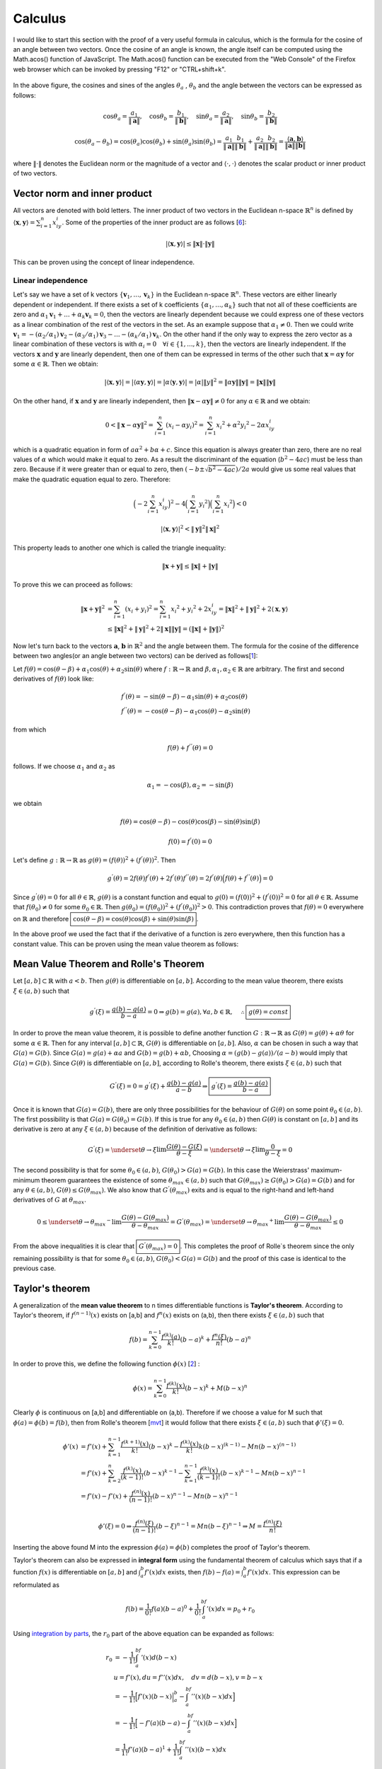 Calculus
===================================================
I would like to start this section with the proof of a very useful formula in calculus, which is the formula for the cosine of an angle between two vectors. Once the cosine of an angle is known, the angle itself can be computed using the Math.acos() function of JavaScript. The Math.acos() function can be executed from the "Web Console" of the Firefox web browser which can be invoked by pressing "F12" or "CTRL+shift+k".

.. _35PercX65:
.. figure:: calcStory/twoVectors.JPG
    :height: 573px
    :width: 715 px
    :scale: 50 %
    :align: center

.. container:: clearer

   .. image :: spacer.png

In the above figure, the cosines and sines of the angles :math:`\theta_a` , :math:`\theta_b` and the angle between the vectors can be expressed as follows:

.. math::
	\cos{\theta_a}=\frac{a_1}{\Vert \mathbf{a} \Vert},\quad \cos{\theta_b}=\frac{b_1}{\Vert \mathbf{b} \Vert},\quad 
	\sin{\theta_a}=\frac{a_2}{\Vert \mathbf{a} \Vert},\quad \sin{\theta_b}=\frac{b_2}{\Vert \mathbf{b} \Vert}

.. math::
	\cos(\theta_a-\theta_b)=\cos(\theta_a)\cos(\theta_b)+\sin(\theta_a)\sin(\theta_b)=\frac{a_1}{\Vert \mathbf{a} \Vert}\frac{b_1}{\Vert \mathbf{b} \Vert}+\frac{a_2}{\Vert \mathbf{a} \Vert}\frac{b_2}{\Vert \mathbf{b} \Vert}=\frac{\langle \mathbf{a} { , } \mathbf{b} \rangle}{\Vert\mathbf{a}\Vert\Vert\mathbf{b}\Vert}

where :math:`\Vert\cdot \Vert` denotes the Euclidean norm or the magnitude of a vector and :math:`\langle { \cdot { , } \cdot } \rangle` denotes the scalar product or inner product of two vectors. 

Vector norm and inner product
---------------------------------
All vectors are  denoted with bold letters. The inner product of two vectors in the Euclidean n-space :math:`\mathbb{R}^n` is defined by :math:`\langle { \mathbf{x} { , } \mathbf{y} } \rangle=\sum_{i=1}^{n}x_iy_i`. Some of the properties of the inner product are as follows [6_]:

.. math::
	\lvert\langle { \mathbf{x} { , } \mathbf{y} } \rangle\rvert\leq \Vert\mathbf{x}\Vert\cdot \Vert\mathbf{y}\Vert

This can be proven using the concept of linear independence. 

Linear independence
~~~~~~~~~~~~~~~~~~~~~~~~~
Let's say we have a set of k vectors :math:`\lbrace \mathbf{v}_1, ... ,\mathbf{v}_k \rbrace` in the Euclidean n-space :math:`\mathbb{R}^n`. These vectors are either linearly dependent or independent. If there exists a set of k coefficients :math:`\lbrace\alpha_1, ... , \alpha_k \rbrace` such that not all of these coefficients are zero and :math:`\alpha_1\mathbf{v}_1 + ... +\alpha_k\mathbf{v}_k=0`, then the vectors are linearly dependent because we could express one of these vectors as a linear combination of the rest of the vectors in the set. As an example suppose that :math:`\alpha_1\neq 0`. Then we could write :math:`\mathbf{v}_1=-(\alpha_2/\alpha_1)\mathbf{v}_2-(\alpha_3/\alpha_1)\mathbf{v}_3- ... -(\alpha_k/\alpha_1)\mathbf{v}_k`. On the other hand if the only way to express the zero vector as a linear combination of these vectors is with :math:`\alpha_i=0\quad\forall i\in\lbrace 1,...,k\rbrace`, then the vectors are linearly independent. If the vectors :math:`\mathbf{x}` and :math:`\mathbf{y}` are linearly dependent, then one of them can be expressed in terms of the other such that :math:`\mathbf{x}=\alpha \mathbf{y}` for some :math:`\alpha \in\mathbb{R}`. Then we obtain:

.. math::
	|\langle \mathbf{x},\mathbf{y} \rangle |=|\langle \alpha \mathbf{y},\mathbf{y} \rangle|=|\alpha\langle \mathbf{y},\mathbf{y}\rangle |=|\alpha|\Vert y\Vert^2=\Vert\alpha \mathbf{y}\Vert\Vert\mathbf{y}\Vert=\Vert\mathbf{x}\Vert\Vert\mathbf{y}\Vert 

On the other hand, if :math:`\mathbf{x}` and :math:`\mathbf{y}` are linearly independent, then :math:`\Vert\mathbf{x}-\alpha\mathbf{y}\Vert\neq 0` for any :math:`\alpha \in\mathbb{R}` and we obtain:

.. math::
	0<\Vert\mathbf{x}-\alpha\mathbf{y}\Vert^2=\sum_{i=1}^{n}(x_i-\alpha y_i)^2=\sum_{i=1}^{n}{x_i}^2+{\alpha}^2{y_i}^2-2\alpha x_iy_i

which is a quadratic equation in form of :math:`a{\alpha}^2+b\alpha + c`. Since this equation is always greater than zero, there are no real values of :math:`\alpha` which would make it equal to zero. As a result the discriminant of the equation (:math:`b^2-4ac`) must be less than zero. Because if it were greater than or equal to zero, then :math:`{(-b \pm\sqrt{b^2-4ac})}/{2a}` would give us some real values that make the quadratic equation equal to zero. Therefore:

.. math::
	\Big(-2\sum_{i=1}^{n}x_iy_i\Big)^2-4\Big(\sum_{i=1}^n{y_i}^2\Big)\Big(\sum_{i=1}^{n}{x_i}^2\Big) <0 

.. math::
	|\langle \mathbf{x},\mathbf{y} \rangle|^2<\Vert\mathbf{y}\Vert^2\Vert\mathbf{x}\Vert^2

This property leads to another one which is called the triangle inequality:

.. math::
	\Vert \mathbf{x}+\mathbf{y}\Vert\leq\Vert\mathbf{x}\Vert + \Vert \mathbf{y}\Vert

To prove this we can proceed as follows:

.. math::
	\Vert\mathbf{x}+\mathbf{y}\Vert^2&=\sum_{i=1}^n(x_i+y_i)^2=\sum_{i=1}^n{x_i}^2+{y_i}^2+2x_iy_i=\Vert\mathbf{x}\Vert^2+\Vert\mathbf{y}\Vert^2+2\langle\mathbf{x},\mathbf{y}\rangle \\
	&\leq \Vert\mathbf{x}\Vert^2+\Vert\mathbf{y}\Vert^2+2\Vert\mathbf{x}\Vert\Vert\mathbf{y}\Vert=(\Vert\mathbf{x}\Vert+\Vert\mathbf{y}\Vert)^2

Now let's turn back to the vectors :math:`\mathbf{a}`, :math:`\mathbf{b}` in :math:`\mathbb{R}^2` and the angle between them. The formula for the cosine of the difference between two angles(or an angle between two vectors) can be derived as follows[1_]:

Let :math:`f(\theta)=\cos(\theta-\beta)+\alpha_1\cos(\theta)+\alpha_2\sin(\theta)` where :math:`f:\mathbb{R}\to\mathbb{R}` and :math:`\beta,\alpha_1, \alpha_2 \in \mathbb{R}` are arbitrary. The first and second derivatives of :math:`f(\theta)` look like:

.. math::
	&f^{'}(\theta)=-\sin(\theta-\beta)-\alpha_1\sin(\theta)+\alpha_2\cos(\theta)\\
	&f^{''}(\theta)=-\cos(\theta-\beta)-\alpha_1\cos(\theta)-\alpha_2\sin(\theta)

from which

.. math::
	f(\theta)+f^{''}(\theta)=0

follows. If we choose :math:`\alpha_1` and :math:`\alpha_2` as

.. math::
	\alpha_1=-\cos(\beta), \alpha_2=-\sin(\beta)

we obtain

.. math::
	f(\theta)=\cos(\theta-\beta)-\cos(\theta)\cos(\beta)-\sin(\theta)\sin(\beta)
.. math::
	f(0)=f^{'}(0)=0

Let's define :math:`g:\mathbb{R}\to\mathbb{R}` as :math:`g(\theta)=(f(\theta))^2+(f^{'}(\theta))^2`. Then

.. math::
	g^{'}(\theta)=2f(\theta)f^{'}(\theta)+2f^{'}(\theta)f^{''}(\theta)=2f^{'}(\theta)\Big(f(\theta)+f^{''}(\theta)\Big)=0 

Since :math:`g^{'}(\theta)=0` for all :math:`\theta\in\mathbb{R}`, :math:`g(\theta)` is a constant function and equal to :math:`g(0)=(f(0))^2+(f^{'}(0))^2=0` for all :math:`\theta\in\mathbb{R}`. Assume that :math:`f(\theta_0)\neq 0` for some :math:`\theta_0 \in\mathbb{R}`. Then :math:`g(\theta_0)=(f(\theta_0))^2+(f^{'}(\theta_0))^2>0`. This contradiction proves that :math:`f(\theta)=0` everywhere on :math:`\mathbb{R}` and therefore :math:`\boxed{\cos(\theta-\beta)=\cos(\theta)\cos(\beta)+\sin(\theta)\sin(\beta)}`.

In the above proof we used the fact that if the derivative of a function is zero everywhere, then this function has a constant value. This can be proven using the mean value theorem as follows: 

.. _mvt:

Mean Value Theorem and Rolle's Theorem
-----------------------------------------

Let :math:`[a,b]\subset\mathbb{R}` with :math:`a<b`. Then :math:`g(\theta)` is differentiable on :math:`[a,b]`. According to the mean value theorem, there exists :math:`\xi \in (a,b)` such that 

.. math::
	g^{'}(\xi)=\frac{g(b)-g(a)}{b-a}=0 \Rightarrow g(b)=g(a), \forall a,b \in \mathbb{R}, \quad\therefore \boxed{g(\theta)=const}

In order to prove the mean value theorem, it is possible to define another function :math:`G:\mathbb{R}\to\mathbb{R}` as :math:`G(\theta)=g(\theta)+\alpha\theta` for some :math:`\alpha\in\mathbb{R}`. Then for any interval :math:`[a,b]\subset\mathbb{R}`, :math:`G(\theta)` is differentiable on :math:`[a,b]`. Also, :math:`\alpha` can be chosen in such a way that :math:`G(a)=G(b)`. Since :math:`G(a)=g(a)+\alpha a` and :math:`G(b)=g(b)+\alpha b`, Choosing :math:`\alpha=(g(b)-g(a))/(a-b)` would imply that :math:`G(a)=G(b)`. Since :math:`G(\theta)` is differentiable on :math:`[a,b]`, according to Rolle's theorem, there exists :math:`\xi \in (a,b)` such that

.. math::
	G^{'}(\xi)=0=g^{'}(\xi)+\frac{g(b)-g(a)}{a-b}\Rightarrow \boxed{g^{'}(\xi)=\displaystyle\frac{g(b)-g(a)}{b-a}}

Once it is known that :math:`G(a)=G(b)`, there are only three possibilities for the behaviour of :math:`G(\theta)` on some point :math:`\theta_0 \in (a,b)`. The first possibility is that :math:`G(a)=G(\theta_0)=G(b)`. If this is true for any :math:`\theta_0 \in (a,b)` then :math:`G(\theta)` is constant on :math:`[a,b]` and its derivative is zero at any :math:`\xi\in(a,b)` because of the definition of derivative as follows:

.. math::
	G^{'}(\xi)=\underset{\theta \to \xi}{\lim}\frac{G(\theta)-G(\xi)}{\theta -\xi}=\underset{\theta \to \xi}{\lim}\frac{0}{\theta -\xi}=0

The second possibility is that for some :math:`\theta_0 \in (a,b)`, :math:`G(\theta_0)>G(a)=G(b)`. In this case the Weierstrass' maximum-minimum theorem guarantees the existence of some :math:`\theta_{max}\in (a,b)` such that :math:`G(\theta_{max})\geq G(\theta_0)>G(a)=G(b)` and for any :math:`\theta \in (a,b)`, :math:`G(\theta)\leq G(\theta_{max})`. We also know that :math:`G^{'}(\theta_{max})` exits and is equal to the right-hand and left-hand derivatives of :math:`G` at :math:`\theta_{max}`.

.. math::
	0\leq\underset{\theta \to {\theta _{max}} ^{-}}{\lim}\frac{G(\theta)-G(\theta _{max})}{\theta -\theta _{max}}=G^{'}(\theta _{max})=\underset{\theta \to {\theta _{max}}^{+}}{\lim}\frac{G(\theta)-G(\theta _{max})}{\theta -\theta _{max}}\leq 0

From the above inequalities it is clear that :math:`\boxed{G^{'}(\theta _{max})=0}`. This completes the proof of Rolle`s theorem since the only remaining possibility is that for some :math:`\theta_0 \in (a,b)`, :math:`G(\theta_0)<G(a)=G(b)` and the proof of this case is identical to the previous case.  

Taylor's theorem
------------------------

A generalization of the **mean value theorem** to n times differentiable functions is **Taylor's theorem**. According to Taylor's theorem, if :math:`f^{(n-1)}(x)` exists on [a,b] and :math:`f^n(x)` exists on (a,b), then there exists :math:`\xi \in (a,b)` such that  

.. math::
	f(b)=\sum_{k=0}^{n-1}\frac{f^{(k)}(a)}{k!}(b-a)^k + \frac{f^{n}(\xi)}{n!}(b-a)^n

In order to prove this, we define the following function :math:`\phi(x)` [2_] :

.. math::
	\phi(x)=\sum_{k=0}^{n-1}\frac{f^{(k)}(x)}{k!}(b-x)^k + M(b-x)^n

Clearly :math:`\phi` is continuous on [a,b] and differentiable on (a,b). Therefore if we choose a value for M such that :math:`\phi(a)=\phi(b)=f(b)`, then from Rolle's theorem [mvt_] it would follow that there exists :math:`\xi\in (a,b)` such that :math:`\phi'(\xi)=0`.

.. math::
	\phi'(x)&=f'(x)+\sum_{k=1}^{n-1}\frac{f^{(k+1)}(x)}{k!}(b-x)^k - \frac{f^{(k)}(x)}{k!}k(b-x)^{(k-1)} - Mn(b-x)^{(n-1)} \\
	&=f'(x)+\sum_{k=2}^{n}\frac{f^{(k)}(x)}{(k-1)!}(b-x)^{k-1}-\sum_{k=1}^{n-1}\frac{f^{(k)}(x)}{(k-1)!}(b-x)^{k-1}-Mn(b-x)^{n-1}\\
	&=f'(x)-f'(x)+\frac{f^{(n)}(x)}{(n-1)!}(b-x)^{n-1}-Mn(b-x)^{n-1}\\

.. math::
	\phi'(\xi)=0\Rightarrow \frac{f^{(n)}(\xi)}{(n-1)!}(b-\xi)^{n-1}=Mn(b-\xi)^{n-1}\Rightarrow M=\frac{f^{(n)}(\xi)}{n!}

Inserting the above found M into the expression :math:`\phi(a)=\phi(b)` completes the proof of Taylor's theorem.

Taylor's theorem can also be expressed in **integral form** using the fundamental theorem of calculus which says that if a function :math:`f(x)` is differentiable on :math:`[a,b]` and :math:`\int_a^b f'(x)dx` exists, then :math:`f(b)-f(a)=\int_a^b f'(x)dx`. This expression can be reformulated as 

.. math::
	f(b)=\frac{1}{0!}f(a)(b-a)^0+\frac{1}{0!}\int_a^bf'(x)dx=p_0+r_0

Using `integration by parts`_, the :math:`r_0` part of the above equation can be expanded as follows:

.. math::
	r_0&=-\frac{1}{1!}\int_a^bf'(x)d(b-x)\\
	   &u=f'(x), du=f''(x)dx,\quad dv=d(b-x), v=b-x \\
	   &=-\frac{1}{1!}\Big[f'(x)(b-x)\Big|_a^b-\int_a^bf''(x)(b-x)dx\Big]\\
	   &=-\frac{1}{1!}\Big[-f'(a)(b-a)-\int_a^bf''(x)(b-x)dx\Big]\\
	   &=\frac{1}{1!}f'(a)(b-a)^1+\frac{1}{1!}\int_a^bf''(x)(b-x)dx

which gives us

.. math::
	p_1=\frac{1}{0!}f^{(0)}(a)(b-a)^0+\frac{1}{1!}f^{(1)}(a)(b-a)^1,\quad r_1=\frac{1}{1!}\int_a^bf^{(2)}(x)(b-x)^1dx

Continuing this way, if :math:`f^{(n+1)}(x)` is continuous on :math:`[a,b]`, then we would obtain

.. math::
	p_n=\sum_{k=0}^{n}\frac{f^{(k)}(a)}{k!}(b-a)^k,\quad r_n=\frac{1}{n!}\int_a^bf^{(n+1)}(x)(b-x)^ndx

In order to show this inductively, we can expand :math:`r_n` as follows

.. math::
	r_n&=-\frac{1}{(n+1)!}\int_a^bf^{(n+1)}(x)d(b-x)^{(n+1)}\\
	   &=-\frac{1}{(n+1)!}\Big[f^{(n+1)}(x)(b-x)^{(n+1)}\Big|_a^b-\int_a^bf^{(n+2)}(x)(b-x)^{(n+1)}dx\Big]\\
	   &=\frac{1}{(n+1)!}f^{(n+1)}(a)(b-a)^{(n+1)}+\frac{1}{(n+1)!}\int_a^bf^{(n+2)}(x)(b-x)^{(n+1)}dx

which gives us

.. math::
	p_{n+1}=\sum_{k=0}^{n+1}\frac{f^{(k)}(a)}{k!}(b-a)^k,\quad r_{n+1}=\frac{1}{(n+1)!}\int_a^bf^{(n+2)}(x)(b-x)^{(n+1)}dx

Therefore, if :math:`f^{(n)}(x)` is continuous on :math:`[a,b]`, then **the integral form of Taylor's theorem** is

.. math::
	f(b)=\sum_{k=0}^{n-1}\frac{f^{(k)}(a)}{k!}(b-a)^k+\frac{1}{(n-1)!}\int_a^bf^{(n)}(a)(b-a)^{(n-1)}dx

Integration by Parts
--------------------------------
We used this integration rule while deriving the integral form of `Taylor's theorem`_. The rule is based on `the fundamental theorem of calculus`_ which says that if :math:`f,g` are differentiable functions and :math:`f',g'` are integrable on :math:`[a,b]` then :math:`\int_a^b(f(x)g(x))'dx=f(x)g(x)|_a^b`.

Using `the product rule`_ for differentiation we obtain:

.. math::
	&\int_a^b(f(x)g(x))'dx=\int_a^b\Big[f'(x)g(x)+f(x)g'(x)\Big]dx=f(x)g(x)|_a^b\\
	&\Rightarrow \int_a^bf(x)g'(x)dx=f(x)g(x)|_a^b-\int_a^bg(x)f'(x)dx

If we let :math:`f(x)=u`, :math:`g(x)=v`, this rule can also be expressed as :math:`\int_a^b udv=uv|_a^b-\int_a^bvdu`.

Power Series
------------------

Series in the form of the Taylor expansion of a function :math:`f:[a,b]\to\mathbb{R}` at :math:`b` about :math:`a` are called power series. Furthermore, for every power series :math:`\sum_{k=n}^\infty c_k(x-a)^k` there is a certain set of values such that if :math:`|x|` is in that set then the series absolutely converges and if it is not then the series diverges. This set is defined by the concept of `radius of convergence`_. Before proving that every power series has a radius of convergence, first let's clarify the concept of absolute convergence and show that absolutely convergent series are a subset of convergent series.

A series in the form :math:`\sum_{k=n_0}^\infty a_k` is absolutely convergent if the series :math:`\sum_{k=n_0}^\infty |a_k|` is convergent. To show this we use a property of the absolute value operator which states that if :math:`x,c\in\mathbb{R}` and :math:`c\geq 0` then :math:`|x|\leq c` if and only if :math:`-c\leq x\leq c`. Using this we obtain :math:`-|a_k|\leq a_k \leq |a_k|` and :math:`0\leq a_k+|a_k|\leq 2|a_k|`. According to the `direct comparison test`_ for the convergence of series, if :math:`\sum_{k=n_0}^\infty |a_k|` converges then :math:`\sum_{k=n_0}^\infty 2|a_k|` converges and :math:`\sum_{k=n_0}^\infty a_k+|a_k|` converges. We know that :math:`\sum_{k=n_0}^\infty a_k=\sum_{k=n_0}^\infty a_k+|a_k|-|a_k|=\sum_{k=n_0}^\infty a_k+|a_k|-\sum_{k=n_0}^\infty |a_k|`. This means that :math:`\sum_{k=n_0}^\infty a_k` is the sum of two convergent series and therefore is itself convergent.

Direct Comparison Test
~~~~~~~~~~~~~~~~~~~~~~~~~~~~~~~
This test is used in order to determine the convergence behaviour of a series :math:`\sum_{k=n_0}^\infty |a_k|` based on the behaviour of another series :math:`\sum_{k=n_0}^\infty |b_k|`. If there exists :math:`N\in \mathbb{N}` such that :math:`\forall k\geq N`, :math:`0\leq a_k\leq b_k`, then :math:`\sum_{k=n_0}^\infty |b_k|` is convergent :math:`\Rightarrow` :math:`\sum_{k=n_0}^\infty |a_k|` is convergent and if :math:`\sum_{k=n_0}^\infty |a_k|` is divergent :math:`\Rightarrow`:math:`\sum_{k=n_0}^\infty |b_k|` is divergent. Let :math:`M_a=\sum_{k=n_0}^N a_k`, :math:`M_b=\sum_{k=n_0}^N b_k`. Then :math:`\sum_{k=n_0}^\infty a_k=M_a+\sum_{k=N+1}^\infty a_k` and :math:`\sum_{k=n_0}^\infty b_k=M_b+\sum_{k=N+1}^\infty b_k`. Let :math:`\forall n>N`,
:math:`S_n=\sum_{k=N+1}^n a_k` and :math:`T_n=\sum_{k=N+1}^n b_k`. If :math:`\sum_{k=n_0}^\infty b_k` is a convergent series, then :math:`\lbrace T_n \rbrace` must be a convergent and therefore bounded sequence. As a result :math:`\lbrace S_n \rbrace` is bounded. Since :math:`a_k` is non-negative for :math:`k\geq N`, :math:`\lbrace S_n \rbrace` is also a monotonely increasing sequence. Therefore :math:`\lbrace S_n \rbrace` is convergent and :math:`\sum_{k=n_0}^\infty a_k=M_a+\lim_{n\to\infty}S_n`.

Assume that :math:`\sum_{k=n_0}^\infty a_k` is divergent but :math:`\sum_{k=n_0}^\infty b_k` is convergent. Then :math:`\lbrace T_n\rbrace` must be convergent and bounded which implies the boundedness and convergence of :math:`\lbrace S_n \rbrace` and :math:`\sum_{k=n_0}^\infty a_k`. This contradiction proves the divergence of :math:`\sum_{k=n_0}^\infty b_k`.   

Every convergent sequence is bounded
~~~~~~~~~~~~~~~~~~~~~~~~~~~~~~~~~~~~~~~~
While proving why direct comparison test works we used the fact that convergent sequences must be bounded. Let :math:`a_n\to L`. :math:`\exists N\in\mathbb{N}:n\geq N \Rightarrow |a_n-L|<1\Rightarrow|a_n|<1+|L|` where we are using another property of the absolute value operator which is as follows: :math:`\Big||x|-|y|\Big|\leq |x-y|,\forall x,y\in\mathbb{R}`. Let :math:`M=\max\lbrace|a_1|, |a_2|, ... , |a_{N-1}|,1+|L|\rbrace`. Then :math:`\forall n,|a_n|\leq M` and :math:`\lbrace a_n\rbrace` is bounded.

Limit Comparison Test 
~~~~~~~~~~~~~~~~~~~~~~~~~~~~~~~~
[4_]Let :math:`\lim_{n\to\infty}\frac{a_n}{b_n}=L` and :math:`0< a_n, b_n` for :math:`n` greater than or equal to some :math:`N\in\mathbb{N}`. If :math:`0<L<\infty`, then either both :math:`\sum_{n=0}^\infty a_n` and :math:`\sum_{n=0}^\infty b_n` converge or both diverge.

For large enough :math:`n`, :math:`a_n,b_n>0` and :math:`\displaystyle\frac{L}{2}<\frac{a_n}{b_n}<\frac{3L}{2}\Rightarrow \frac{L}{2}b_n<a_n<\frac{3L}{2}b_n`. Therefore by `direct comparison test`_ either both :math:`\sum_{n=0}^\infty a_n` and :math:`\sum_{n=0}^\infty b_n` converge or both diverge.

If :math:`L=0` then for large enough :math:`n`, :math:`a_n,b_n>0` and :math:`\frac{a_n}{b_n}<1\Rightarrow 0<a_n<b_n`. It follows that if :math:`\sum_{n=0}^\infty b_n` is convergent then :math:`\sum_{n=0}^\infty a_n` is convergent.

If :math:`L=\infty` then for large enough :math:`n`, :math:`a_n,b_n>0` and :math:`1<\frac{a_n}{b_n}\Rightarrow 0<b_n<a_n`. It follows that if :math:`\sum_{n=0}^\infty b_n` is divergent then :math:`\sum_{n=0}^\infty a_n` is divergent.

Ratio Test 
~~~~~~~~~~~~~~~~~~~~
[4_]Let :math:`a_n>0` for all :math:`n` and :math:`\lim_{n\to\infty}\frac{a_{n+1}}{a_n}=\rho`. If :math:`\rho<1` then the series :math:`\sum_{n=n_0}^\infty a_n` converges, if :math:`\rho>1` then the series diverges and if :math:`\rho=1` then the test is inconclusive. First, let
us investigate the case when :math:`\rho<1`. Let :math:`\rho<r<1`. Then there exists :math:`N\in\mathbb{N}` such that if :math:`n\geq N` then :math:`\frac{a_{n+1}}{a_n}-\rho <r-\rho\Rightarrow \frac{a_{n+1}}{a_n} <r`. It follows that

.. math::
	a _{N+1}<ra_N

.. math::
	a _{N+2}<ra _{N+1}<r^2 a_N

.. math::
	\Rightarrow a _{N+k}<r^k a_N

Since :math:`|r|<1`, :math:`a_N\sum_{k=1}^\infty r^k` is a convergent series and by the `direct comparison test`_ :math:`\sum_{k=N+1}^\infty a_k` is a convergent series. Considering that :math:`\sum_{k=0}^N a_k` is a finite value, we can conclude that :math:`\sum_{k=0}^\infty a_k` is convergent when :math:`\rho<1`.

If :math:`\rho>1` then for all large :math:`n`, :math:`0<a_n<a_{n+1}` and :math:`\lbrace a_n \rbrace` does not converge to zero which implies that in this case :math:`\sum_{n=0}^\infty a_n` is divergent.

In both cases :math:`a_n=1/n` and :math:`a_n=1/n^2`, :math:`\displaystyle\frac{a_{n+1}}{a_n}\to 1` but the first of these series is divergent and the second one is convergent. Therefore, the test is inconclusive if :math:`\rho=1`.

Root Test 
~~~~~~~~~~~~~~~~~~~
[4_]Let :math:`\sqrt[n]{a_n}\to \rho` and :math:`a_n\geq 0, \forall n\geq N`. If :math:`\rho<1` then :math:`\sum_{n=0}^\infty a_n` is convergent and if :math:`\rho>1` then the series is divergent. In case of :math:`\rho=1` the test is inconclusive. Suppose :math:`\rho<r<1`. For large enough :math:`n`, :math:`\sqrt[n]{a_n}-\rho<r-\rho\Rightarrow a_n<r^n`. Suppose :math:`a_n<r^n` for :math:`n\geq K>N`. Let :math:`M_a=\sum_{n=0}^{K-1}a_n` and compare the series :math:`\sum_{n=N}^\infty a_n` and :math:`\sum_{n=N}^\infty r^n`. Since :math:`|r|<1`, the geometric series :math:`\sum_{n=N}^\infty r^n` converges to :math:`1/(1-r)` and by the `direct comparison test`_ :math:`\sum_{n=N}^\infty a_n` and therefore :math:`\sum_{n=0}^\infty a_n` are convergent. On the other hand if :math:`\rho>1` then for all large :math:`n`, :math:`(a_n)^{(1/n)}>1\Rightarrow a_n>1` which means that :math:`a_n` does not converge to 0 and therefore the series diverges. In order to prove the inconclusiveness of the test when :math:`\rho=1`, consider the series :math:`\sum_{n=1}^{\infty}1/n` and :math:`\sum_{n=1}^{\infty}1/n^2`. In both cases :math:`a_n\to 1` but the first series is divergent whereas the second is convergent.   

Dirichlet Test 
~~~~~~~~~~~~~~~~~~~~~~
[2_] Let :math:`a_k\to 0` and :math:`S_n=\sum_{k=0}^\infty b_k` is a bounded sequence such that for every :math:`n`, :math:`|S_n|\leq B`. Furthermore the sequence :math:`\lbrace a_k\rbrace` is of bounded variation which means that :math:`\lim_{k=1}^\infty |a_{k+1}-a_k|` is convergent. Then :math:`\sum_{k=1}^\infty a_kb_k` is convergent.

Let :math:`\varepsilon>0`. There exists :math:`N` such that whenever :math:`n,m\geq N`, :math:`\sum_n^m|a_{k+1}-a_k|<\frac{\varepsilon}{3B}` by the Cauchy convergence criterion. Also whenever :math:`k\geq N`, :math:`|a_k|<\frac{\varepsilon}{3B}`.

Let :math:`n,m \geq N`. Using `Abel's lemma`_ :

.. math::
	\Big|\sum_{k=n}^m a_kb_k \Big|&=\Big|\sum_{k=n}^ma_k(S_k-S_{k-1})\Big|\\
	   &=\Big| a_{m+1}S_m-a_nS_{n-1}-\sum_{k=n}^m (a_{k+1}-a_k)S_k\Big|\\
	   &\leq\Big| a_{m+1}S_m\Big|+\Big|a_nS_{n-1}\Big|+\Big|\sum_{k=n}^m (a_{k+1}-a_k)S_k\Big|\\
	   &\leq\Big| a_{m+1}\Big|\Big|S_m\Big|+\Big|a_n\Big|\Big|S_{n-1}\Big|+\Big|S_k\Big|\Big|\sum_{k=n}^m (a_{k+1}-a_k)\Big|\\
	   &<\frac{\varepsilon}{3B}B+\frac{\varepsilon}{3B}B+\frac{\varepsilon}{3B}B=\varepsilon

Therefore :math:`\sum_{k=0}^\infty a_kb_k` is convergent according to the Cauchy convergence criterion.

Cauchy convergence criterion
~~~~~~~~~~~~~~~~~~~~~~~~~~~~~~~~~~
[1_] This criterion says that a sequence is convergent if and only if it is a Cauchy sequence. A sequence is called Cauchy sequence, if for every :math:`\varepsilon`, there exists :math:`N\in\mathbb{N}` such that whenever :math:`n,m\geq N`, :math:`|a_n-a_m|<\varepsilon`.

If :math:`a_n\to L` and :math:`\varepsilon>0`. There exists :math:`N\in\mathbb{N}` such that :math:`n,m\geq N\Rightarrow |a_n-L|<\varepsilon/2` and :math:`|a_m-L|<\varepsilon/2`. Therefore :math:`|a_n-a_m|=|a_n-L+L-a_m|\leq |a_n-L|+|a_m-L|<\varepsilon/2+\varepsilon/2=\varepsilon`. 

Conversely, if :math:`\lbrace a_n\rbrace` is a Cauchy sequence, then first of all it is a bounded sequence. We know that there exists :math:`N\in\mathbb{N}` such that :math:`n,m\geq N\Rightarrow|a_n-a_m|<1\Rightarrow |a_n|<1+|a_N|`. Let :math:`M=\max\lbrace|a_1|,|a_2|, ... ,|a_{N-1}|, 1+|a_N|\rbrace`. Then :math:`\lbrace a_n \rbrace` is bounded by :math:`M`. Since :math:`\lbrace a_n \rbrace` is bounded, it has a convergent subsequence :math:`a_{n_k}\to c`. Let :math:`\varepsilon >0`. For some :math:`N`, :math:`|a_n-a_m|` is always less than :math:`\varepsilon/2` if :math:`n,m\geq N`. Also there exists :math:`K>N` such that if :math:`k\geq K`, then :math:`|a_{n_k}-c|<\varepsilon/2`. Let :math:`n\geq N` and :math:`k\geq K`. Considering that :math:`n_k\geq k`, we obtain :math:`|a_n-c|=|a_n-a_{n_k}+a_{n_k}-c|\leq|a_n-a_{n_k}|+|a_{n_k}-c|<\varepsilon/2+\varepsilon/2=\varepsilon`. This proves that every Cauchy sequence is a convergent sequence.   

Abel's Lemma 
~~~~~~~~~~~~~~~~~~~~~
[2_]This lemma states that :math:`\sum_n^ma_k(b_{k+1}-b_k)=a_{m+1}b_{m+1}-a_nb_n-\sum_n^m(a_{k+1}-a_k)b_{k+1}`. This can be proven as follows:

.. math::
	\sum_n^m a_k (b _{k+1}-b_k)&=\sum_n^ma_k b _{k+1}-\sum_n^m a_k b_k \\
	&=\sum_n^ma_k b _{k+1}-\sum _{n+1}^{m+1} a_k b_k +a _{m+1}b _{m+1}-a_nb_n \\
	&=\sum_n^m \Big[a _k b _{k+1}-a _{k+1}b _{k+1}\Big]+a _{m+1}b _{m+1}-a_nb_n \\
	&=\sum_n^m b _{k+1}\Big[ a_k-a _{k+1} \Big]+  a _{m+1}b _{m+1}-a_nb_n \\
	&=a _{m+1}b _{m+1}-a_nb_n-\sum_n^m(a _{k+1}-a_k)b _{k+1}

Radius of convergence 
~~~~~~~~~~~~~~~~~~~~~~~~~~~~~~~
[2_]For every power series there exists a value :math:`R` called the radius of convergence such that :math:`0\leq R\leq \infty`. If :math:`|x|<R` then the series :math:`\sum_{k=n_0}^\infty c_k(x-a)^k` absolutely converges and if :math:`|x|>R` then the series diverges. 

Consider a convergent series :math:`\sum_{k=n_0}^\infty c_k(x_0-a)^k` and let :math:`|x-a|<|x_0-a|`. For the sake of convenience let :math:`y=x-a` and :math:`y_0=x_0-a`. Since :math:`\sum_{k=n_0}^\infty c_k{y_0}^k` is convergent, there exists a real number :math:`M` such that :math:`|c_k{y_0}^k|\leq M` for all :math:`k`. Then :math:`|c_ky^k|=|c_ky_0^k|\displaystyle\frac{|c_ky^k|}{|c_k{y_0}^k|}\leq M \displaystyle\frac{|y^k|}{|{y_0}^k|}`. Since :math:`\displaystyle\frac{y}{y_0}<1`, the right hand side of the inequality is a convergent geometric series and using the `direct comparison test`_ we obtain that :math:`\sum_{k=n_0}^\infty c_ky^k` absolutely converges.

Let :math:`S=\lbrace r\geq 0:\sum_{k=n_0}^\infty c_kr^k \text{ is convergent}\rbrace`. If :math:`S` is unbounded, then for every :math:`y\in \mathbb{R}` there exists :math:`r\in S` such that :math:`|y|<|r|` and :math:`\sum_{k=n_0}^\infty c_ky^k` is absolutely convergent. This means that the series is absolutely convergent for :math:`|y|<\infty` or :math:`|x|<\infty`. If :math:`S` is bounded then using the completeness axiom of the set of real numbers we know that it has a supremum. Let :math:`R=\sup S` and :math:`|y|<R`. Then, there exists :math:`r\in S` such that :math:`|y|<r\leq |r|` otherwise :math:`|y|` would be the supremum. It follows that :math:`\sum_{k=n_0}^\infty c_ky^k` is absolutely convergent when :math:`|y|<R`. This means that :math:`\sum_{k=n_0}^\infty c_k(x-a)^k` is absolutely convergent when :math:`x\in(-R+a,R+a)`. As another possibility, suppose that :math:`R<|y|`. Then there exists some :math:`r` such that :math:`R<r<|y|`. Assume that :math:`\sum_{k=n_0}^\infty c_ky^k` is convergent. Then :math:`\sum_{k=n_0}^\infty c_k r^k` must be absolutely convergent and therefore convergent which means that :math:`r` is in :math:`S` and at the same time greater than the supremum of :math:`S`. This is a contradiction, therefore if :math:`|y|>R` then :math:`\sum_{k=n_0}^\infty c_ky^k` is divergent. 

As an example we can analyze the series :math:`\displaystyle\sum_{k=2}^\infty\frac{x^k}{\log k}`. Using the ratio test:

.. math::
	\lim_{k\to\infty}\Big|\frac{a_{k+1}}{a_k}\Big|=\lim_{k\to\infty}\Big|\frac{x^{k+1}\log(k+1)}{x^k\log(k)}\Big|=|x|\lim_{k\to\infty}\frac{\log(k+1)}{\log(k)}=|x|\lim_{k\to\infty}\frac{1/(k+1)}{1/k}=|x|

Therefore the series absolutely converges when :math:`|x|<1` and the radius of convergence is :math:`1`. When computing the limit in the above example which includes the `logarithm`_ function we resorted to L'Hospital's rule.

L'Hospital's Rule
----------------------------
[7_]Let :math:`f:(a,b)\to \mathbb{R}`, :math:`g:(a,b)\to \mathbb{R}` and both functions are differentiable on :math:`(a,b)`.Let :math:`\displaystyle\lim_{x\to a^+}\frac{f'(x)}{g'(x)}=A\in\mathbb{R}`. Choose :math:`p,q,\varepsilon` such that :math:`A\in(p+\varepsilon,q-\varepsilon)`. Since :math:`f` and :math:`g` are differentiable on :math:`(a,b)`, according to the `Cauchy mean value theorem`_ for any :math:`x,y\in (a,b)` there exists :math:`\xi\in(x,y)` such that :math:`\displaystyle \frac{f'(\xi)}{g`(\xi)}=\frac{f(x)-f(y)}{g(x)-g(y)}`.

Suppose that :math:`\lim_{x\to a^+}f(x)=\lim_{x\to a^+}g(x)=0`. Since :math:`f'/g'` converges to :math:`A` as x converges to :math:`a`, there exists a neighbourhood of :math:`a` such that the intersection of that neighbourhood with :math:`(a,b)` is non-empty and for every :math:`x_0` in this intersection :math:`f'(x_0)/g'(x_0)\in (p+\varepsilon,q-\varepsilon)`. Let's call this intersection :math:`(a,c)` for some :math:`c\in(a,b)`. Let :math:`x,y\in(a,c)`. Then :math:`\displaystyle\frac{f(x)-f(y)}{g(x)-g(y)}\in(p+\varepsilon,q-\varepsilon)`. Furthermore, :math:`\displaystyle\lim_{x\to a^+}\frac{f(x)-f(y)}{g(x)-g(y)}=\frac{f(y)}{g(y)}\in[p+\varepsilon,q-\varepsilon]` which means that for any neighbourhood :math:`(p,q)` of :math:`A`, there exists a neighbourhood of :math:`a` such that the intersection of that neighbourhood is a non-empty set :math:`(a,c)` and for every :math:`y\in(a,c)`, :math:`f(y)/g(y)\in (p,q)`. Therefore, :math:`\displaystyle\lim_{x\to a^+}\frac{f(x)}{g(x)}=A`.

Another case where L'Hospital's rule can be applied is when :math:`g(x)\to\infty` as :math:`x\to a^+`. Fix :math:`y\in(a,c)`. Since :math:`g(x)\to\infty` as :math:`x\to a^+`, there exists :math:`c_1\in(a,c)` such that for every :math:`x\in(a,c_1)`, :math:`g(x)>0` and :math:`g(x)>g(y)`. Let :math:`x\in(a,c_1)`. Using

.. math::
	p+\varepsilon <\frac{f(x)-f(y)}{g(x)-g(y)}<q-\varepsilon 

.. math::
	\Rightarrow (p+\varepsilon)\Big(1-\frac{g(y)}{g(x)}\Big)<\frac{f(x)}{g(x)}-\frac{f(y)}{g(x)}<(q-\varepsilon)\Big(1-\frac{g(y)}{g(x)}\Big)

.. math::
	\Rightarrow p+\varepsilon+\frac{1}{g(x)}(f(y)-(p+\varepsilon)g(y))<\frac{f(x)}{g(x)}<q-\varepsilon+\frac{1}{g(x)}(f(y)-(q-\varepsilon)g(y))

Since :math:`g(x)\to\infty` as :math:`x\to a^+`, it is possible to choose :math:`x` close enough to :math:`a` and therefore :math:`g(x)` large enough such that :math:`\Big|\frac{1}{g(x)}(f(y)-(p+\varepsilon)g(y))\Big|<\varepsilon`, :math:`\Big|\frac{1}{g(x)}(f(y)-(p+\varepsilon)g(y))\Big|<f(x)/g(x)-(p+\varepsilon)`, :math:`\Big|\frac{1}{g(x)}(f(y)-(q-\varepsilon)g(y))\Big|<\varepsilon` and :math:`\Big|\frac{1}{g(x)}(f(y)-(q-\varepsilon)g(y))\Big|<q-\varepsilon-f(x)/g(x)`. Let :math:`c_2\in(a,c_1)` such that :math:`x\in(a,c_2)` satisfies these conditions. It follows that :math:`x\in(a,c_2)\Rightarrow f(x)/g(x)\in (p,q)` and :math:`\displaystyle\lim_{x\to a^+ f(x)/g(x)=A}`.

Cauchy Mean Value Theorem
-------------------------------
Let :math:`f` and :math:`g` be continuous on :math:`[a,b]` and differentiable on :math:`(a,b)`. Then there exists :math:`\xi\in(a,b)` such that :math:`\displaystyle\frac{f'(\xi)}{g'(\xi)}=\frac{f(b)-f(a)}{g(b)-g(a)}`. In order to prove this, we can define a function :math:`\phi` as follows:

.. math::
	\phi(x)=(f(x)-f(a))(g(b)-g(a))-(g(x)-g(a))(f(b)-f(a))

Clearly, :math:`\phi(a)=\phi(b)=0` and from Rolle's theorem there exists :math:`\xi\in(a,b)` such that :math:`\phi'(x)=f'(\xi)(g(b)-g(a))-g'(\xi)(f(b)-f(a))=0\Rightarrow \displaystyle\frac{f'(\xi)}{g'(\xi)}=\frac{f(b)-f(a)}{g(b)-g(a)}`. 


Logarithm
-----------------
The logarithm function is defined as 

.. math::
	\log(x)=\int_1^x\frac{1}{t}dt

Using `the fundamental theorem of calculus`_ we can derive the following equality:

.. math::
	\log(xy)=\log(x)+\log(y),\quad x,y>0

Let :math:`xy=u` for :math:`x,y>0`. Then :math:`\log(xy)=\log(u)=\int_1^u\frac{1}{t}dt\Rightarrow \frac{d}{dx}\log(xy)=\frac{d}{du}\log(u)\frac{du}{dx}` by `the chain rule`_. Since :math:`1/t` is continuous at :math:`t=u` we obtain :math:`\displaystyle\frac{d}{dx}\log(xy)=\frac{1}{xy}y=\frac{1}{x}`. The derivative of :math:`\log(x)` with respect to :math:`x` is also equal to :math:`\displaystyle\frac{1}{x}`. Therefore :math:`\log(xy)=\log(x)+C` where :math:`C` is a constant. Using :math:`\log(1)=0` we obtain :math:`\log(1\cdot y)=0+C\Rightarrow \log(xy)=\log(x)+\log(y)`.

Using the above equality we obtain :math:`0=\log(1)=\log(x\cdot x^{-1})=\log(x)+\log(x^{-1})\Rightarrow \log(x^{-1})=-\log(x)`.

Clearly :math:`\log(x^1)=1\cdot \log(x)`. Let :math:`n\in\mathbb{N}`. If :math:`\log(x^{n})=n\cdot \log(x)`, then :math:`\log(x^{n+1})=\log(x^n)+\log(x)=(n+1)\log(x)\therefore\forall n\in\mathbb{N},\forall x>0, \log(x^n)=n\log(x)` by induction.

:math:`\log(x^0)=0\cdot\log(x)` and :math:`\log(x^{-n})=\log((x^{-1})^n)`. Since :math:`x^{-1}>0`, :math:`\log((x^{-1})^n)=n\cdot\log(x^{-1})=-n\log(x)`. Therefore for every integer :math:`m\in\mathbb{Z}`, :math:`log(x^m)=m\log(x)`. 

Let :math:`b^n=x\Rightarrow b=x^{1/n}>0\Rightarrow\log(x)=\log(b^n)=n\log(b)=n\log(x^{1/n})`

:math:`\Rightarrow\log(x^{1/n})=\frac{1}{n}\log(x)`.

Let :math:`q\in\mathbb{Q}` be any rational number. Then there exist an integer :math:`m` and a positive integer :math:`n` such that :math:`\log(x^q)=\log((x^{1/n})^m)=m\log(x^{1/n})=\frac{m}{n}\log(x)=q\log(x)`. Therefore for every rational number :math:`q` and for every positive real number :math:`x`, :math:`\log(x^q)=q\log(x)`.

While showing that the series :math:`\displaystyle\sum_{k=2}^\infty\frac{x^k}{\log k}` has the radius of convergence :math:`1`, we made use of :math:`\displaystyle\lim_{k\to\infty}\log k=\infty`. The limits of the :math:`\log` function at :math:`\pm\infty` can be obtained as follows: Let :math:`(n\log(x),+\infty)` be any neighbourhood of :math:`+\infty` where :math:`n\in\mathbb{N}, 0<x\in\mathbb{R}`. There exists another neighbourhood :math:`(x^n,+\infty)` of :math:`+\infty` such that :math:`\forall x_0\in(x^n,+\infty),\quad \log(x^n)=n\log(x)<\log(x_0)` since :math:`\log(x)` is a strictly increasing function. Therefore :math:`\log(x_0)\in (n\log(x),+\infty) \text{ and }\displaystyle\lim_{x\to+\infty} \log(x)=+\infty`.

Similarly, let :math:`(-\infty,-n\log(x))` be any neighbourhood of :math:`-\infty` where :math:`n\in\mathbb{N}, 0<x\in\mathbb{R}`. There exists a neighbourhood :math:`(0,x^{-n})` of :math:`0` such that :math:`\forall x_0\in(0,x^{-n}),\quad \log(x_0)<\log(x^{-n})=-n\log(x)` since :math:`\log(x)` is a strictly increasing function. Therefore :math:`\log(x_0)\in (-\infty,-n\log(x)) \text{ and }\displaystyle\lim_{x\to 0} \log(x)=-\infty`.

It can also be proven that the range of the :math:`\log` function is all of :math:`\mathbb{R}`. Since :math:`\log(x)\to\pm\infty,\forall r\in\mathbb{R},\exists p,q\in(0,+\infty):\log(p)<r<\log(q)`. Therefore according to `Bolzano intermediate value theorem`_ :math:`\exists x\in(p,q):\log(x)=r`.

Absolute value 
-----------------------
[1_]Some of the most significant properties of the absolute value can be proven as follows:

:math:`x,y\in\mathbb{R}`. :math:`-|x|\leq x\leq |x|`, :math:`-|y|\leq y\leq |y| \Rightarrow -(|x|+|y|)\leq x+y\leq(|x|+|y|)`.Also using :math:`|-y|=|y|` we obtain :math:`|x\pm y|\leq |x|+|y|`.

:math:`|x|=|x+y-y|\leq|x+y|+|y|\Rightarrow |x|-|y|\leq|x+y|`. :math:`|y|=|y+x-x|\leq|x+y|+|x|\Rightarrow |y|-|x|\leq |x+y|\Rightarrow \Big||x|-|y|\Big|\leq|x\pm y|\leq|x|+|y|`.

Another property of the absolute value operator that we used in the section about the `radius of convergence`_ is that for any :math:`x,y\in \mathbb{R}`, :math:`|x|^y=|x^y|`. Using the representation of real numbers as complex numbers without imaginary part we obtain :math:`x=re^{i\theta}=|x|e^{i\theta}` and :math:`|x^y|=||x|^ye^{iy\theta}|=||x|^y||\cos(y\theta)+i\sin(y\theta)|=||x|^y|\cdot 1=|x|^y`.

The Fundamental Theorem of Calculus
--------------------------------------
Let :math:`\int_a^bf(x)dx` exist and let :math:`F:[a,b]\to\mathbb{R}` be the antiderivative of :math:`f(x)` which means that :math:`F'(x)=f(x), \forall x\in[a,b]`. Then the fundamental theorem of calculus states that :math:`F(b)-F(a)=\int_a^bf(x)dx`. In order to prove this, let :math:`P` be any partition of :math:`[a,b]` so that :math:`P=\lbrace x_0=a,x_1,x_2,...,x_{n-1},x_n=b\rbrace`. Then :math:`F(b)-F(a)=\sum_{i=1}^nF(x_i)-F(x_{i-1})`. Since :math:`F(x)` is differentiable on every subinterval :math:`[x_{i-1},x_i]`, according to the mean value theorem, for every :math:`i\in\lbrace 1,...,n\rbrace,\exists c_i\in(x_{i-1},x_i)` such that 

.. math::
	F'(c_i)=f(c_i)=\frac{F(x_i)-F(x_{i-1})}{x_i-x_{i-1}} 

Therefore :math:`F(b)-F(a)=\sum_{i=1}^nf(c_i)(x_i-x_{i-1})` which is a Riemann sum of :math:`f` with respect to :math:`P`. The lower sum :math:`L(P,f)` and upper sum :math:`U(P,f)` of :math:`f` with respect to :math:`P` are defined as

.. math::
	L(P,f)=\sum_{i=1}^nf(p_i)(x_i-x_{i-1}),f(p_i)=\inf\lbrace f(x):x\in[x_{i-1},x_i]\rbrace\\
	U(P,f)=\sum_{i=1}^nf(q_i)(x_i-x_{i-1}),f(q_i)=\sup\lbrace f(x):x\in[x_{i-1},x_i]\rbrace

Therefore :math:`L(P,f)\leq F(b)-F(a)\leq U(P,f)`. Since :math:`P` was chosen arbitrarily, :math:`F(b)-F(a)` is an upper bound for the set of all lower sums of :math:`f` and a lower bound for the set of all upper sums of :math:`f` on the interval :math:`[a,b]`. Since :math:`\int_a^b f(x)dx` exists, by definition the upper and lower integrals of :math:`f` on :math:`[a,b]` must be both equal to :math:`\int_a^b f(x)dx`. The upper integral :math:`U(f)` is the greatest lower bound of the set of all upper sums of :math:`f` and the lower integral :math:`L(f)` is the least upper bound of the set of all lower sums of :math:`f`.

.. math::
	L(f)=\sup\lbrace L(P,f):P\text{ partitions }[a,b]\rbrace\\
	U(f)=\inf\lbrace U(P,f):P\text{ partitions }[a,b]\rbrace

From the above definitions it follows that 

.. math::
	L(f)\leq F(b)-F(a)\leq U(f)\Rightarrow \boxed{F(b)-F(a)=\int_a^b f(x)dx}

According to the fundamental theorem of calculus if :math:`g:[a,b]\to\mathbb{R}` is integrable on :math:`[a,b]`, and :math:`G(x)=\displaystyle\int_a^xg(t)dt` for any :math:`x\in[a,b]`, then :math:`G(x)` is continuous on :math:`[a,b]`. Also, if :math:`g` is continuous at some :math:`c\in[a,b]` then :math:`G'(c)=g(c)`. First of all, since :math:`g` is integrable, it is also bounded by some :math:`M\in\mathbb{R}`. Let :math:`x,y\in[a,b]` and :math:`x\neq y`. Consider :math:`|G(x)-G(y)|=|\int_x^yg(t)dt|\leq M|x-y|\Rightarrow \displaystyle\frac{|G(x)-G(y)|}{|x-y|}\leq M` which proves that :math:`G` is Lipschitz and therefore continuous on :math:`[a,b]`. 

Suppose that :math:`g` is continuous at some :math:`c\in [a,b]`. Then for every :math:`\varepsilon >0` there exists :math:`\delta >0` such that if :math:`|x-c|<\delta` then :math:`|g(x)-g(c)|<\varepsilon`. Choose :math:`\varepsilon, x` such that :math:`|x-c|<\delta`. Consider :math:`\displaystyle\Big|\frac{G(x)-G(c)}{x-c}-g(c)\Big|=\Big|\frac{1}{x-c}\int_c^x g(t)dt-g(c)\Big|=\Big|\frac{1}{x-c}\int_c^x[g(t)-g(c)]dt\Big|`. Since :math:`|t-c|<\delta`, :math:`|g(t)-g(c)|<\varepsilon`.

.. math::
	\Rightarrow \Big| \frac{G(x)-G(c)}{x-c}-g(c) \Big|<\frac{1}{|x-c|}\varepsilon |x-c|=\varepsilon

.. math::
	\therefore \lim_{x\to c}\frac{G(x)-G(c)}{x-c}=G'(c)=g(c)

It can also be proven that a function which is Lipschitz on an interval, is also uniformly continuous and therefore continuous on this interval. Assume that :math:`G` is Lipschitz but not uniformly continuous on :math:`[a,b]`. Then, there exists :math:`\varepsilon >0` such that for all :math:`n\in\mathbb{N}` there exist :math:`x_n,y_n\in[a,b]` with :math:`|x_n-y_n|<1/n` and :math:`|G(x_n)-G(y_n)|\geq \varepsilon`. Since :math:`G` is Lipschitz, there exists :math:`M\in\mathbb{R}` such that :math:`\displaystyle|\frac{G(x_n)-G(y_n)}{x_n-y_n}|\leq M` for all :math:`n`. It follows that for large enough :math:`n`: 

.. math::
	|G(x_n)-G(y_n)|\leq M|x_n-y_n|<\frac{M}{n}<\varepsilon  

But our assumption was that :math:`|G(x_n)-G(y_n)|\geq \varepsilon` for all :math:`n`. This contradiction proves that on some interval :math:`[a,b]` if a function is Lipschitz then it is uniformly continuous.


Differentiation Rules
-------------------------------------

While proving `Taylor's theorem`_ we made use of `the product rule`_ and `the chain rule`_ of differentiation. 

The Product Rule
~~~~~~~~~~~~~~~~~~~~~~~~~~~~
The product rule was utilized while taking the derivative of :math:`\displaystyle\frac{f^{(k)}(x)}{k!}(b-x)^k` with respect to x. Let :math:`G(x)=f(x)g(x)` where f' and g' both exist at some x=a. Then the derivative of :math:`G(x)` at x=a can be expressed as follows [1_]:

.. math::
	G'(a)&=\lim_{x\to a} \frac{G(x)-G(a)}{x-a}\\
	&=\lim_{x\to a}\frac{f(x)g(x)-f(a)g(x)+f(a)g(x)-f(a)g(a)}{x-a}\\
	&=\lim_{x\to a}\frac{f(x)-f(a)}{x-a}g(x)+\frac{g(x)-g(a)}{x-a}f(a)\\
	&=f'(a)g(a) +g'(a)f(a)

This gives us **the product rule** of differentiation. The existence of f'(a) and g'(a) imply the continuity of f and g at x=a which is used in the last step of the above proof in order to obtain :math:`\displaystyle\lim_{x\to a}g(x)=g(a)` and :math:`\displaystyle\lim_{x\to a}f(x)=f(a)`. This can be shown using the definition of the derivative as follows:

.. math::
	f(x)-f(a)=\frac{f(x)-f(a)}{x-a}(x-a)\Rightarrow f(x)=f(a)+\frac{f(x)-f(a)}{x-a}(x-a)

.. math::
	\Rightarrow \lim_{x\to a}f(x)&=\lim_{x\to a} f(a)+\lim_{x\to a}\frac{f(x)-f(a)}{x-a}(x-a)\\
	&=f(a)+\lim_{x\to a}\frac{f(x)-f(a)}{x-a}\lim_{x\to a}(x-a)\\
	&=f(a)+f'(a)\cdot 0=f(a)

While proving the continuity of a function at a point where it is differentiable, we used **the product rule of the limit operator** which says that if f and g are two functions such that :math:`\displaystyle\lim_{x\to x_0}f(x)=F` and :math:`\displaystyle\lim_{x\to x_0}g(x)=G` then :math:`\displaystyle\lim_{x\to x_0}f(x)g(x)=FG`. The proof of that statement is as follows [3_]: Since the limits exist, we know that for any :math:`\varepsilon>0`, there exist :math:`\delta_f`, :math:`\delta_g` such that whenever :math:`|x-x_0|<\delta_f`, :math:`|f(x)-F|<\displaystyle\frac{\varepsilon}{2(1+|G|)}` and whenever :math:`|x-x_0|<\delta_g`, :math:`|g(x)-G|<\displaystyle\frac{\varepsilon}{2(1+|F|)}`. Also for :math:`\varepsilon=1` we know that there exists :math:`\delta_1` such that whenever :math:`|x-x_0|<\delta_1`, :math:`|g(x)-G|<1`. Suppose that :math:`\varepsilon >0` and :math:`\delta=\min \lbrace\delta_f,\delta_g,\delta_1\rbrace`. If :math:`|x-x_0|<\delta`, then we obtain:

.. math::
	|f(x)g(x)-FG|&=|f(x)g(x)-Fg(x)+Fg(x)-FG|= |g(x)(f(x)-F)+F(g(x)-G)|\\
	&\leq |g(x)(f(x)-F)|+|F(g(x)-G)|=|g(x)|\cdot |f(x)-F|+|F|\cdot |g(x)-G|\\
	&<|g(x)|\frac{\varepsilon}{2(1+|G|)}+(1+|F|)\frac{\varepsilon}{2(1+|F|)}

At this point we need to show that :math:`|g(x)|<(1+|G|)`:

.. math::
	|g(x)|=|g(x)-G+G|\leq |g(x)-G|+|G| < 1+|G|

Therefore

.. math::
	|f(x)g(x)-FG|<(1+|G|)\frac{\varepsilon}{2(1+|G|)}+(1+|F|)\frac{\varepsilon}{2(1+|F|)}=\frac{\varepsilon}{2}+\frac{\varepsilon}{2}=\varepsilon


The Chain Rule
~~~~~~~~~~~~~~~~~~~~~~~~~~
**The chain rule** of differentiation is applied in order to take the derivative of compound functions in form of :math:`f(g(x))` or :math:`f\circ g(x)` with respect to :math:`x`. If we equate :math:`g(x)` to a variable :math:`u`, then :math:`f'(g(x))` is computed as :math:`f'(u)g'(x)`. In order to prove this formula we can use the definition of derivative as follows [4_]: Let :math:`y=f(u)`, :math:`y_0=f(u_0)`, :math:`u_0=g(x_0)`, then

.. math::
	\frac{dy}{dx}\Big \rvert_{x=x_0}=\lim_{x\to x_0}\frac{y-y_0}{x-x_0}=\lim_{x\to x_0}\frac{y-y_0}{u-u_0}\frac{u-u_0}{x-x_0}

Using `Taylor's theorem`_, at any value of :math:`x` and :math:`u`, :math:`f(u)` and :math:`g(x)` can be expressed as follows:

.. math::
	&f(u)=f(u_0)+f'(u_0)(u-u_0)+ ... +\frac{f^{(n)}(\xi)}{n!}(u-u_0)^n,\qquad  \xi\in(u_0,u)\\
	&f(u)-f(u_0)=f'(u_0)(u-u_0)+\varepsilon_1(u-u_0)\\
	&\Rightarrow\frac{f(u)-f(u_0)}{u-u_0}(u-u_0)=(f'(u_0)+\varepsilon_1)(u-u_0)

.. math::
	&g(x)=g(x_0)+g'(x_0)(x-x_0)+ ... + \frac{g^{(n)}(c)}{n!}(x-x_0)^n,\qquad  c\in(x_0,x)\\
	&g(x)-g(x_0)=g'(x_0)(x-x_0)+\varepsilon_2(x-x_0)\\
	&\Rightarrow\frac{g(x)-g(x_0)}{x-x_0}(x-x_0)=(g'(x_0)+\varepsilon_2)(x-x_0)

In the above expressions, after the first derivative of f and g, the remaining parts of the Taylor expansions are summarized as :math:`\varepsilon_1(u-u_0)` and :math:`\varepsilon_2(x-x_0)` respectively. Using the Taylor expansions it can be shown that :math:`\varepsilon_1` and :math:`\varepsilon_2` both converge to zero as :math:`x` converges to :math:`x_0`:

.. math::
	\lim_{x\to x_0}\frac{g(x)-g(x_0)}{x-x_0}-g'(x_0)=\lim_{x\to x_0}\varepsilon_2=0

.. math::
	\lim_{x\to x_0}u-u_0=\lim_{x\to x_0}g(x)-g(x_0)=\lim_{x\to x_0}(g'(x_0)+\varepsilon_2)(x-x_0)=0

.. math::
	\lim_{x\to x_0}\frac{f(u)-f(u_0)}{u-u_0}-f'(u_0)=\lim_{u\to u_0}\frac{f(u)-f(u_0)}{u-u_0}-f'(u_0)=\lim_{u\to u_0}\varepsilon_1=0

Using this result the derivative of f(g(x)) with respect to x is computed as follows:

.. math::
	y-y_0&=(f'(u_0)+\varepsilon_1)(u-u_0)\\
	&=(f'(u_0)+\varepsilon_1)(g'(x_0)+\varepsilon_2)(x-x_0)

.. math::
	\lim_{x\to x_0}\frac{y-y_0}{x-x_0}&=\lim_{x\to x_0}\Big[f'(u_0)\cdot g'(x_0)+\varepsilon_1\cdot g'(x_0)+\varepsilon_2\cdot f'(u_0)+\varepsilon_1 \cdot \varepsilon_2\Big]\\
	&=f'(u_0)\cdot g'(x_0)=f'(g(x_0))\cdot g'(x_0)

Another differentiation rule that we used while proving `Taylor's theorem`_ is the rule to calculate the **derivative of a power**. According to this rule, if a function has the form :math:`f(x)=x^n`, then its derivative with respect to :math:`x` is :math:`nx^{n-1}`. There are to ways to prove this formula. The first one uses the `binomial theorem`_ . The derivative of :math:`f` at some :math:`x=x_0` is computed as :math:`\displaystyle\lim_{h\to 0}\displaystyle\frac{f(x_0+h)-f(x_0)}{h}`. Using the binomial expansion of :math:`f(x_0+h)` we obtain

.. math::
	f'(x_0)&=\lim_{h\to 0}\frac{(x_0+h)^n-{x_0}^n}{h}\\
	&=\lim_{h\to 0}\frac{\binom{n}{0}{x_0}^n+\binom{n}{1}{x_0}^{n-1}h+...+\binom{n}{n-1}x_0h^{n-1}+\binom{n}{n}h^n-{x_0}^n}{h}\\
	&=n{x_0}^{n-1}+\lim_{h\to 0}h\Bigg(\binom{n}{2}{x_0}^{n-2}+\binom{n}{3}{x_0}^{n-3}h+\quad ...\quad+\binom{n}{n-1}x_0h^{n-2}+\binom{n}{n}h^{n-1}\Bigg)\\
	&=\boxed{n{x_0}^{n-1}}

The second way to prove the formula for the derivative of a power uses the following expansion

.. math::
	x^n-{x_0}^n=(x-x_0)(x^{n-1}+x_0x^{n-2}+{x_0}^2x^{n-3}+{x_0}^3x^{n-4}+\quad ...\quad +{x_0}^{n-2}x+{x_0}^{n-1})

The derivative of :math:`f` at some :math:`x=x_0` can also be computed as :math:`\displaystyle\lim_{x\to x_0}\displaystyle\frac{f(x)-f(x_0)}{x-x_0}`. Using the above expansion we obtain:

.. math::
	f'(x_0)&=\lim_{x\to x_0}\frac{f(x)-f(x_0)}{x-x_0}=\lim_{x\to x_0}\frac{x^n-{x_0}^n}{x-x_0}\\
	&=\lim_{x\to x_0}(x^{n-1}+x_0x^{n-2}+{x_0}^2x^{n-3}+{x_0}^3x^{n-4}+ \quad ... \quad +{x_0}^{n-2}x+{x_0}^{n-1})\\
	&=({x_0}^{n-1}+x_0{x_0}^{n-2}+{x_0}^2{x_0}^{n-3}+...+{x_0}^{n-2}x_0+{x_0}^{n-1})\\
	&=\boxed{n{x_0}^{n-1}}	

The expansion used in the above proof can be obtained using the finite geometric series summation formula. This formula states that:

.. math::
	\sum_{k=0}^{n-1}r^k=\frac{1-r^n}{1-r},\quad r\neq 1

In the above formula let :math:`r=x_0/x`. If :math:`x=x_0` then :math:`x^n-{x_0}^n=0` and there is no need for an expansion formula. Suppose :math:`x\neq x_0`. Then :math:`\displaystyle\sum_{k=0}^{n-1}\Big(\frac{x_0}{x}\Big)^k=\displaystyle\frac{1-\Big(\displaystyle\frac{x_0}{x}\Big)^n}{1-\displaystyle\frac{x_0}{x}}`. Using this result we can write :math:`x^n-{x_0}^n` in the following form:

.. math::
	x^n-{x_0}^n&=x^n\Big(1-(\frac{x_0}{x})^n\Big)=x^n\Big(1-\frac{x_0}{x}\Big)\sum_{k=0}^{n-1}(\frac{x_0}{x})^k\\
	&=x\Big(1-\frac{x_0}{x}\Big)x^{n-1}\Big(1+\frac{x_0}{x}+(\frac{x_0}{x})^2+...+(\frac{x_0}{x})^{n-2}+(\frac{x_0}{x})^{n-1}\Big)\\
	&=(x-x_0)(x^{n-1}+x_0x^{n-2}+{x_0}^2x^{n-3}+...+{x_0}^{n-2}x+{x_0}^{n-1})

Binomial theorem
--------------------------------
Binomial theorem states that for any :math:`a,b\in\mathbb{R}` and :math:`n\in\mathbb{N}`, [1_]

.. math::
	(a+b)^n&=\binom{n}{0}a^n+\binom{n}{1}a^{n-1}b+\binom{n}{2}a^{n-2}b^2+\quad ...\quad \\
	&+\binom{n}{n-2}a^2b^{n-2}+\binom{n}{n-1}ab^{n-1}+\binom{n}{n}b^n 

This can be inductively proven with the help of Pascal's triangle theorem which states that

.. math::
	\binom{n}{k-1}+\binom{n}{k}=\binom{n+1}{k}

Pascal's triangle theorem can be proven by inserting the definition of the binomial coefficient :math:`\binom{n}{k}` in the above equation:

.. math::
	&\frac{n!}{(k-1)!(n-k+1)!}+\frac{n!}{k!(n-k)!}=\frac{n!}{(n-k)!(k-1)!}\Big[\frac{1}{n-k+1}+\frac{1}{k}\Big]\\
	&=\frac{n!}{(n-k)!(k-1)!}\Big[\frac{n+1}{k(n-k+1)}\Big]=\frac{(n+1)!}{k!(n+1-k)!}=\binom{n+1}{k}

For :math:`n=1`, :math:`\displaystyle\sum_{k=0}^1\displaystyle\binom{1}{k}a^{1-k}b^k=\displaystyle\binom{1}{0}a+\displaystyle\binom{1}{1}b=(a+b)^1` and the binomial formula for :math:`(a+b)^n` is true. Suppose the formula is also true for some :math:`n\in\mathbb{N}`. Then

.. math::
	(a+b)^{n+1}&=(a+b)(a+b)^n=(a+b)\sum_{k=0}^n\binom{n}{k}a^{n-k}b^k\\
	&=\Big[\binom{n+1}{0}a^{n+1}+\binom{n}{1}a^nb+\binom{n}{2}a^{n-1}b^2+\binom{n}{3}a^{n-2}b^3+... \\
	&+\binom{n}{n-3}a^4b^{n-3}+\binom{n}{n-2}a^3b^{n-2}+\binom{n}{n-1}a^2b^{n-1}+\binom{n}{n}ab^n\Big]\\
	&+\Big[\binom{n}{0}a^nb+\binom{n}{1}a^{n-1}b^2+\binom{n}{2}a^{n-2}b^3+\binom{n}{3}a^{n-3}b^4 + ... \\
	&+ \binom{n}{n-3}a^3b^{n-2}+\binom{n}{n-2}a^2b^{n-1}+\binom{n}{n-1}ab^n+\binom{n+1}{n+1}b^{n+1}\Big]\\
	&=\binom{n+1}{0}a^{n+1}+a^nb\Big[\binom{n}{1}+\binom{n}{0}\Big]+a^{n-1}b^2\Big[\binom{n}{1}+\binom{n}{2}\Big]\\
	&+a^{n-2}b^3\Big[\binom{n}{3}+\binom{n}{2}\Big]+...+a^3b^{n-2}\Big[\binom{n}{n-2}+\binom{n}{n-3}\Big]\\
	&+a^2b^{n-1}\Big[\binom{n}{n-1}+\binom{n}{n-2}\Big]+ab^n\Big[\binom{n}{n}+\binom{n}{n-1}\Big]+\binom{n+1}{n+1}b^{n+1}\\
	&=\binom{n+1}{0}a^{n+1}+\binom{n+1}{1}a^nb+\binom{n+1}{2}a^{n-1}b^2+\binom{n+1}{3}a^{n-2}b^3 +... \\
	&+\binom{n+1}{n-2}a^3b^{n-2}+\binom{n+1}{n-1}a^2b^{n-1}+\binom{n+1}{n}ab^n+\binom{n+1}{n+1}b^{n+1}\\
	&=\sum_{k=0}^{n+1}\binom{n+1}{k}a^{n+1-k}b^k

which shows that the formula is also true for :math:`n+1` if it is true for :math:`n`. This completes the proof of the binomial theorem.

The binomial theorem is also one of the reasons why :math:`0^0` was defined as equal to :math:`1` by mathematicians. Consider the following expansion [5_]:

.. math::
	(0+x)^n&=\binom{n}{0}0^nx^0+\binom{n}{1}0^{n-1}x+...+\binom{n}{n-1}0^1x^{n-1}+\binom{n}{n}0^0x^n\\
		  &=x^n

If :math:`0^0` were undefined or defined as zero, then the binominal theorem would yield :math:`x^n=0^0x^n=0` or :math:`x^n=` undefined. 

Weierstrass maximum minimum theorem
----------------------------------------------
While proving Rolle's theorem we made use of **Weierstrass' maximum-minimum theorem** which states that if a function is continuous on a closed interval :math:`[a,b]`, then this function has a maximum and a minimum value on :math:`[a,b]`. We can start the proof of Weierstrass' maximum-minimum theorem by showing that the continuity of :math:`f:[a,b]\to\mathbb{R}` on :math:`[a,b]` implies its boundedness on :math:`[a,b]`. This can be proven by contradiction. Assume that :math:`f:[a,b]\to\mathbb{R}` is continuous but not bounded. Then for any :math:`n\in\mathbb{N}` there must be :math:`x_n\in [a,b]` such that :math:`\lvert f(x_n)\lvert > n`. Obviously, :math:`\lbrace x_n \rbrace` is a sequence bounded by a and b. From the boundedness of :math:`\lbrace x_n \rbrace` it follows that :math:`\lbrace x_n \rbrace` has a convergent subsequence :math:`\lbrace x_{n_k} \rbrace` such that :math:`x_{n_k}\to c\in [a,b]`. Since :math:`f` is a continuous function, :math:`f(x_{n_k})\to f(c)`. This means that for any real number :math:`\varepsilon > 0`, there exists :math:`k_0\in\mathbb{N}` such that if :math:`\lvert x_{n_k}-c \rvert < 1/n_{k_0}` then :math:`\lvert f(x_{n_k})-f(c)\rvert < \varepsilon` and :math:`\lvert f(x_{n_k})\rvert < \varepsilon + \lvert f(c) \rvert`. Since :math:`\lbrace x_{n_k} \rbrace` converges to :math:`c`, it is possible to choose k large enough so that :math:`\lvert x_{n_k}-c \rvert <1/n_{k_0}` and :math:`\varepsilon+\lvert f(c) \rvert < n_k`. But in this case we obtain :math:`\lvert f(x_{n_k} \rvert < n_k` which is in contradiction with our initial assumption that :math:`\lvert f(x_n)\rvert >n` for any :math:`n\in\mathbb{N}`. This proves the boundedness of :math:`f:[a,b]\to\mathbb{R}`. As a result, :math:`f` has a supremum :math:`S` on :math:`[a,b]`. Using the definition of supremum, we know that for every :math:`n\in\mathbb{N}` there exists :math:`x_n \in [a,b]` such that :math:`S-1/n < f(x_n) \leq S` from which :math:`f(x_n)\to S` follows. This gives us another bounded sequence :math:`\lbrace x_n \rbrace` with a convergent subsequence :math:`x_{n_k}\to c` in :math:`[a,b]` and :math:`f(x _{n_k})\to f(c)`. Since :math:`f(x _{n_k})` is a subsequence of :math:`f(x_n)`, these two sequences have to converge to the same limit such that :math:`f(c)=S`. Since :math:`c\in[a,b]` and :math:`\forall x\in[a,b]`, :math:`f(x)\leq f(c)`, this completes the proof of the maximum part of the Weierstrass' maximum-minimum theorem. The minimum part can be proven in the same way.  

Combining `Weierstrass maximum minimum theorem`_ with the integrability of a continuous function we obtain the mean value theorem for integrals 

Mean Value Theorem for Integrals
~~~~~~~~~~~~~~~~~~~~~~~~~~~~~~~~~~~~~~~
Let :math:`f` be continuous on :math:`[a,b]`. Then :math:`\exists p,q\in[a,b]:f(p)=\inf{f(x):x\in[a,b]},f(q)=\sup{f(x):x\in[a,b]}`.It follows that

.. math::
	f(p)(b-a)\leq\int_a^bf\leq f(q)(b-a)

.. math::
	\Rightarrow f(p)\leq \frac{1}{b-a}\int_a^bf\leq f(q)

Therefore according to `Bolzano intermediate value theorem`_ :math:`\exists c\in[a,b]:f(c)=\frac{1}{b-a}\int_a^bf\Rightarrow \int_a^bf=f(c)(b-a)`. 

Bolzano intermediate value theorem
~~~~~~~~~~~~~~~~~~~~~~~~~~~~~~~~~~~~~~~~~~~~
This theorem states that if :math:`f` is continuous on :math:`[a,b]` and :math:`f(a)<0<f(b)` then :math:`\exists c\in(a,b):f(c)=0`. 

Consider :math:`\displaystyle f\Bigg(\frac{a+b}{2}\Bigg)`. If :math:`\displaystyle f\Bigg(\frac{a+b}{2}\Bigg)=0` then we found :math:`c`. Otherwise, if :math:`\displaystyle f\Bigg(\frac{a+b}{2}\Bigg)<0` let :math:`a_1=(a+b)/2, b_1=b` and consider :math:`\displaystyle f\Bigg(\frac{a_1+b_1}{2}\Bigg)`. If :math:`\displaystyle f\Bigg(\frac{a_1+b_1}{2}\Bigg)=0` then we found :math:`c`. Otherwise, if :math:`\displaystyle f\Bigg(\frac{a_1+b_1}{2}\Bigg)>0` let :math:`b_2=(a_1+b_1)/2, a_2=a_1` and consider :math:`\displaystyle f\Bigg(\frac{a_2+b_2}{2}\Bigg)`. Continuing this way we either find :math:`c` after a finite number of updates or we get a monotone increasing sequence :math:`\lbrace a_n\rbrace` and a monotone decreasing sequence :math:`\lbrace b_n\rbrace`. Since these sequences are also bounded, they are both convergent. Also, because :math:`b_n=a_n+\displaystyle\frac{b-a}{2^n}`, they converge to the same limit :math:`c\in[a,b]`. Due to the continuity of :math:`f` on :math:`[a,b]` it follows that :math:`f(a_n)\to f(c),f(b_n)\to f(c)`. Furthermore :math:`\forall n,f(a_n)<0, f(b_n)>0` which implies that :math:`0\leq f(c)\leq 0\Rightarrow \boxed{f(c)=0}`.

In the proof of the Weierstrass' maximum-minimum theorem we made use of several facts without showing why they are true. The first one of these facts is that any bounded sequence has a convergent subsequence (**Bolzano-Weierstrass theorem**). 

Every bounded sequence has a convergent subsequence (Bolzano-Weierstrass)
-----------------------------------------------------------------------------
Let :math:`\lbrace x_n \rbrace` be any real valued sequence. We can call :math:`x_p` a peak value of :math:`\lbrace x_n\rbrace` if for all :math:`k\in\mathbb{N}`, :math:`x_{p+k}\leq x_p`. Then :math:`\lbrace x_n \rbrace` has either an infinite number of peak values or only a finite number of them. In case of infinitely many peak values, for any :math:`k\in\mathbb{N}`, There exists a peak value :math:`x_{n_k}` and these peak values build a decreasing monotone subsequence :math:`\lbrace x_{n_k} \rbrace`. In case of a finite number of peak values, let :math:`x_N` be the last of them and let :math:`n_1 > N`. Then, :math:`x_{n_1}` is not a peak value and therefore there exists :math:`x_{n_2}` such that :math:`x_{n_1} \leq x_{n_2}`. Also, for any :math:`k\in\mathbb{N}`, there exist :math:`x_{n_k}` and :math:`x_{n_{k+1}}` such that :math:`n_k >N` and :math:`x_{n_k} \leq x_{n_{k+1}}`. Therefore, a monotone increasing subsequence :math:`\lbrace x_{n_k} \rbrace` of :math:`\lbrace x_n \rbrace` can be built using these non-peak values with indices greater than :math:`N`. It follows that any real valued sequence has a monotone subsequence. It can also be shown that if a monotone sequence is bounded, then it is convergent. Now suppose that :math:`\lbrace x_n \rbrace` is a real-valued and bounded sequence and :math:`\lbrace x_{n_k} \rbrace` is its monotone increasing subsequence. Then :math:`\lbrace x_{n_k} \rbrace` is also bounded. Let :math:`S` be the supremum of :math:`\lbrace x_{n_k} \rbrace`. Then, for every :math:`\varepsilon >0`, there exists :math:`K\in\mathbb{N}` such that :math:`S-\varepsilon < x_{n_K} \leq S`. Since :math:`\lbrace x_{n_k} \rbrace` is an increasing sequence, :math:`\forall k>K`, :math:`S-\varepsilon < x_{n_K}\leq x_{n_k} \leq S` from which we can obtain by subtracting :math:`S` from both sides of the inequality the following relationship: :math:`\lvert x_{n_k}-S \rvert <\varepsilon`. This completes the proof that the monotone subsequence of a bounded sequence is convergent and therefore every bounded sequence has a convergent subsequence. 

The next fact that we used in the proof of Weierstrass' maximum-minimum theorem is that if a convergent sequence :math:`a_n \to L` is in :math:`[A,B]` then its limit :math:`L` is also in :math:`[A,B]`. We can start the proof of this fact by first proving that the limit of a non-negative convergent sequence :math:`a_n \to L` is also non-negative. Clearly, for any :math:`\varepsilon > 0`, there exists :math:`N_{\varepsilon}\in\mathbb{N}` such that :math:`n>N_{\varepsilon}` implies :math:`\lvert a_n - L \rvert <\varepsilon`. If we assume a negative limit then we obtain :math:`a_n-L <\varepsilon \Rightarrow a_n <\varepsilon + L`. However we could choose :math:`\varepsilon` small enough such that :math:`\varepsilon <\lvert L \rvert`. Then we would obtain :math:`a_n <\varepsilon +L <0` which is a contradiction. Therefore the limit of a non-negative convergent sequence must be non-negative. The next step in the proof is to observe the behaviours of the non-negative sequences :math:`\lbrace a_n-A \rbrace` and :math:`\lbrace B-a_n \rbrace`. Clearly, :math:`a_n-A \to L-A\geq 0\Rightarrow A \leq L` and :math:`B-a_n\to B-L \geq 0 \Rightarrow L\leq B`. It follows that :math:`L\in [A,B]`.

In the proof of Weierstrass' maximum-minimum theorem we also used the fact that a sequence is convergent with a limit if and only if each of its subsequences is convergent with the same limit. In order to prove this let :math:`x_n\to L`. Then for any :math:`\varepsilon >0` there exists :math:`N_{\varepsilon}` such that :math:`n>N_{\varepsilon}` implies :math:`\lvert x_n-L\rvert<\varepsilon`. Then let :math:`\lbrace x_{n_k}\rbrace` be any subsequence of :math:`\lbrace x_n \rbrace`. For every :math:`k>N_{\varepsilon}` we know that :math:`n_k\geq k> N_{\varepsilon}` and :math:`\lvert x_{n_k}-L\rvert<\varepsilon` and therefore :math:`x_{n_k}\to L`. Conversely, if any subsequence of :math:`\lbrace x_n \rbrace` converges to :math:`L`, then since :math:`\lbrace x_n\rbrace` is a subsequence of itself :math:`x_n\to L`.

A continuous function is integrable
~~~~~~~~~~~~~~~~~~~~~~~~~~~~~~~~~~~~~~~
Another place where Weierstress' maximum-minimum theorem can be used is in the proof of the integrability of a continuous function. While proving the Weierstrass' maximum-minimum theorem, we made use of the boundedness of a continuous function. A further implication of the continuity is that a function :math:`f` which is continuous on an interval :math:`[a,b]\subset\mathbb{R}` is integrable on :math:`[a,b]`. In order to prove this, we use the fact that :math:`f` is also uniformly continuous on :math:`[a,b]`. Suppose :math:`\varepsilon >0`, then :math:`\exists \delta >0` such that for any :math:`x,y` with :math:`|x-y|<\delta`, :math:`|f(x)-f(y)|<\varepsilon / (b-a)`. We can choose a partition :math:`P=\lbrace x_0,x_1, ... , x_n\rbrace` of :math:`[a,b]` such that for any :math:`i\in\lbrace 1,...,n\rbrace`, :math:`|x_i-x_{i-1}|<\delta`. Since :math:`f` is continuous on every interval :math:`[x_{i-1},x_i]`, according to Weierstrass' maximum-minimum theorem on each one of these intervals there exist :math:`p_i,q_i\in[x_{i-1},x_i]` such that :math:`f(p_i)=\inf\lbrace f(x):x\in[x_{i-1},x_i]\rbrace` and :math:`f(q_i)=\sup\lbrace f(x):x\in[x_{i-1},x_i]\rbrace`. Furthermore since :math:`|q_i-p_i|` is always less than :math:`\delta`, :math:`|f(q_i)-f(p_i)|` is always less than :math:`\varepsilon/(b-a)`. Now, :math:`U(P,f)-L(P,f)` can be computed as follows:

.. math::
	U(P,f)-L(P,f)&=\sum_{i=1}^{n}(f(q_i)-f(p_i))(x_i-x_{i-1})\\
				 &<\frac{\varepsilon}{b-a}\sum_{i=1}^{n}(x_i-x_{i-1})\\
				 &=\frac{\varepsilon}{b-a}(b-a)=\varepsilon

Therefore, according to the `Cauchy criterion for integrability`_, :math:`\int_a^bf(x)dx` exists. The definitions of :math:`U(P,f),L(P,f)` can be found in the section about `the fundamental theorem of calculus`_ 

In order to prove that if :math:`f` is continuous on :math:`[a,b]` then it is uniformly continuous on :math:`[a,b]` we can assume that :math:`\exists \varepsilon>0 : \forall n \exists x_n,y_n\in[a,b]: |x_n-y_n|<1/n \text{ and }|f(x_n)-f(y_n)|\geq\varepsilon`. Then :math:`\lbrace x_n \rbrace,\lbrace y_n \rbrace` have convergent subsequences :math:`\lbrace x_{n_k} \rbrace,\lbrace y_{n_k} \rbrace` with :math:`|x_{n_k}-y_{n_k}|<1/n_k\forall k`. It follows that :math:`x_{n_k}\to c\in[a,b],y_{n_k}\to c\in[a,b]\Rightarrow f(x_{n_k})\to f(c),f(y_{n_k})\to f(c)`. Therefore for large enough :math:`k`, :math:`|f(x_{n_k})-f(y_{n_k})|<\varepsilon`. This contradiction completes the proof. 

Cauchy criterion for integrability
------------------------------------------
According to this criterion a function :math:`f` is integrable on an interval :math:`[a,b]` if and only if for every :math:`\varepsilon >0` there exists a partition :math:`P` of :math:`[a,b]` such that :math:`U(P,f)-L(P,f)<\varepsilon`.

If :math:`\int_a^b f=\alpha` then there exists a sequence of partitions :math:`\lbrace P_n \rbrace` such that :math:`U(P_n,f)\to\alpha` and :math:`L(P_n,f)\to alpha`. Then :math:`U(P_n,f)-L(P_n,f)\to 0` and for every :math:`\varepsilon>0` for large enough :math:`n`, :math:`U(P_n,f)-L(P_n,f)<\varepsilon`.

Conversely, if for every :math:`\varepsilon>0` there exists :math:`P_{\varepsilon}` such that :math:`U(P_{\varepsilon},f)-L(P_{\varepsilon},f)<\varepsilon` then :math:`0\leq U(f)-L(f)<\varepsilon` for every positive :math:`\varepsilon` which implies that :math:`U(f)=L(f)=\int_a^b f`. 

In the proof of the Cauchy integrability criterion we used the fact that if :math:`f` is integrable on :math:`[a,b]` then there exists a sequence of partitions :math:`\lbrace P_n \rbrace` such that :math:`U(P_n,f)\to\alpha` and :math:`L(P_n,f)\to \alpha`.

If :math:`f` is integrable on :math:`[a,b]` then :math:`U(f)=L(f)=\alpha` from which it follows that for every :math:`n\in\mathbb{N}`, there exist partitions of :math:`[a,b]`, :math:`Q_n,R_n` and their union :math:`P_n=Q_n\cup R_n` such that 

.. math::
	\alpha-\frac{1}{n}<L(Q_n,f)\leq L(P_n,f)\leq U(P_n,f)\leq U(R_n,f)<\alpha+\frac{1}{n}

.. math::
	\Rightarrow |L(P_n,f)-\alpha|<\frac{1}{n},\quad |U(P_n,f)-\alpha|<\frac{1}{n} \Rightarrow L(P_n,f)\to\alpha,  U(P_n,f)\to\alpha

Conversely, if there exists a sequence of partitions :math:`\lbrace P_n \rbrace` such that :math:`U(P_n,f)\to\alpha` and :math:`L(P_n,f)\to \alpha`, then

.. math::
	\alpha\leq L(f)\leq U(f)\leq\alpha\Rightarrow L(f)=U(f)=\alpha=\int_a^bf`

Assume that :math:`L(P_n,f)\to\alpha` and :math:`L(f)<\alpha`. Then for large enough :math:`n`, :math:`|L(P_n,f)-\alpha|<\alpha-L(f)`. It follows that :math:`L(f)-\alpha <L(P_n,f)-\alpha` and :math:`L(P_n,f)` is greater than the least upper bound of lower sums of :math:`f` which is a contradiction. :math:`U(f)\leq \alpha` can be proven similarly. 

In order to prove that :math:`L(f)\leq U(f)`, let :math:`Q,R` be any partitions and let :math:`P=Q\cup R`. Then :math:`L(Q,f)\leq L(P,f)\leq U(P,f)\leq U(R,f)`. Therefore any lower sum is less than or equal to any upper sum. In other words any lower sum is **a** lower bound for the set of all upper sums. Since :math:`U(f)` is the **greatest** lower bound for the set of all upper sums, we have :math:`L(P,f)\leq U(f)`. Since :math:`P` could be any partition, it follows that :math:`U(f)` is **an** upper bound for the set of all lower sums. Since :math:`L(f)` is the **least** upper bound for the set of all lower sums, :math:`L(f)\leq U(f)` follows.

In the above proofs we frequently used the fact that the refinement of a partition increases lower sums and decreases upper sums. The increase of lower sums and decrease of upper sums can be proven in the same way. In order to prove the increase of lower sums we can insert an additional point :math:`p` to the partition :math:`P` and call the refined partition :math:`P'` such that

.. math::
	P'=\lbrace x_0,x_1, ... , x _{k-1}, p, x_k, x _{k+1}, ..., x_n\rbrace 

Let :math:`m'=\inf\lbrace x:x\in[x _{k-1}, p] \rbrace`, :math:`m''=\inf\lbrace x:x\in[p, x_k] \rbrace`, :math:`m_i=\inf\lbrace x:x\in[x_{i-1}, x_i] \rbrace`. It follows that :math:`m'\geq m_k` and :math:`m''\geq m_k`. Therefore

.. math::
	L(P',f)&=\sum _{i=1}^{k-1}m_i(x_i-x _{i-1})+m'(p-x _{k-1})+m''(x_k-p)+\sum _{i=k+1}^n m_i(x_i-x _{i-1})\\
		   &\geq \sum _{i=1}^{k-1}m_i(x_i-x _{i-1})+m_k(p-x _{k-1})+m_k(x_k-p)+\sum _{i=k+1}^n m_i(x_i-x _{i-1})\\
		   &=\sum _{i=1}^{k-1}m_i(x_i-x _{i-1})+m_k(x_k-x _{k-1})+\sum _{i=k+1}^n m_i(x_i-x _{i-1})\\
		   &=L(P,f)

**References**

.. _1:

[1] Muldowney, James S. ; “Mathematics 117 Lecture Notes”, University of Alberta

.. _2:

[2] Bowman, John C. ; "Math 117/118 Honours Calculus Lecture Notes", University of Alberta

.. _3:

[3] http://planetmath.org/proofoflimitruleofproduct

.. _4:

[4] Thomas' Calculus, 12th edition.

.. _5:

[5] http://www.askamathematician.com/2010/12/q-what-does-00-zero-raised-to-the-zeroth-power-equal-why-do-mathematicians-and-high-school-teachers-disagree/

.. _6:

[6] Spivak M. (1965);"Calculus on Manifolds", ISBN 0-8053-9021-9

.. _7:

[7] Rudin W. (1976);"Principles of Mathematical Analysis", ISBN 0-07-054235-X